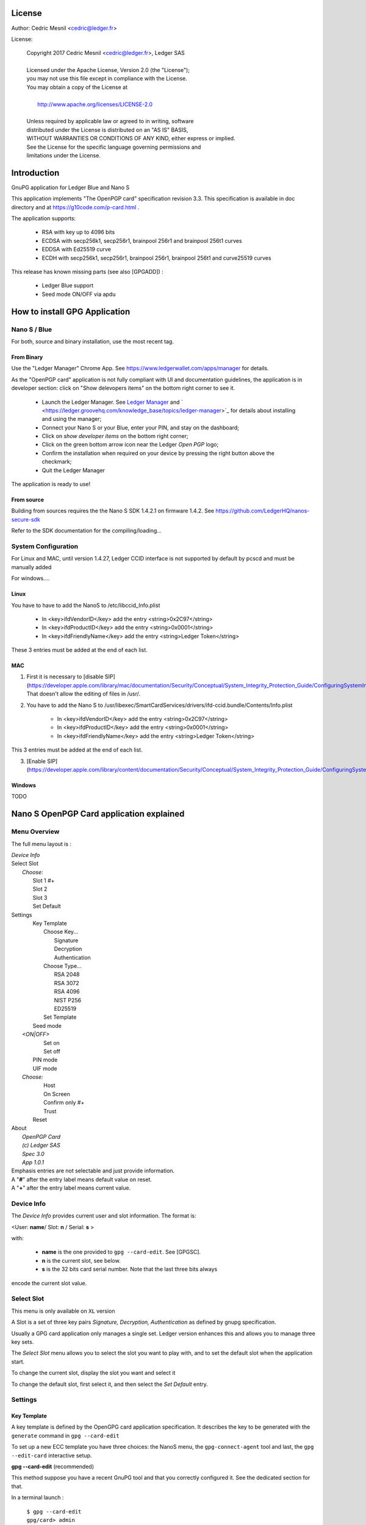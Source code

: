 ..
   Copyright 2018 Cedric Mesnil <cslashm@gmail.com>, Ledger SAS
   Licensed under the Apache License, Version 2.0 (the "License");
   you may not use this file except in compliance with the License.
   You may obtain a copy of the License at
   http://www.apache.org/licenses/LICENSE-2.0 
   Unless required by applicable law or agreed to in writing, software
   distributed under the License is distributed on an "AS IS" BASIS,
   WITHOUT WARRANTIES OR CONDITIONS OF ANY KIND, either express or implied.
   See the License for the specific language governing permissions and
   limitations under the License.

..
   ------------------------------------------------------------------------
                         LaTex substitution Definition
   ------------------------------------------------------------------------



License
=======

Author: Cedric Mesnil <cedric@ledger.fr>

License:

  | Copyright 2017 Cedric Mesnil <cedric@ledger.fr>, Ledger SAS
  |
  | Licensed under the Apache License, Version 2.0 (the "License");
  | you may not use this file except in compliance with the License.
  | You may obtain a copy of the License at
  |
  |   http://www.apache.org/licenses/LICENSE-2.0
  |
  | Unless required by applicable law or agreed to in writing, software
  | distributed under the License is distributed on an "AS IS" BASIS,
  | WITHOUT WARRANTIES OR CONDITIONS OF ANY KIND, either express or implied.
  | See the License for the specific language governing permissions and
  | limitations under the License.




Introduction
============

GnuPG application for Ledger Blue and Nano S

This application implements "The OpenPGP card" specification revision 3.3. This specification is available in doc directory and at https://g10code.com/p-card.html .

The application supports:

   - RSA with key up to 4096 bits
   - ECDSA with secp256k1, secp256r1, brainpool 256r1 and brainpool 256t1 curves
   - EDDSA with Ed25519 curve
   - ECDH with secp256k1, secp256r1, brainpool 256r1, brainpool 256t1 and 
     curve25519 curves
   
This release has known missing parts (see also [GPGADD]) :

   - Ledger Blue support
   - Seed mode ON/OFF via apdu



How to install GPG Application
==============================

Nano S / Blue
-------------

For both, source and binary installation, use the most recent tag.

From Binary
~~~~~~~~~~~~~

Use the "Ledger Manager" Chrome App. See https://www.ledgerwallet.com/apps/manager for details.

As the "OpenPGP card" application is not fully compliant with UI and documentation guidelines, the application is in developer section: click on "Show delevopers items" on the bottom right corner to see it.

   - Launch the Ledger Manager. See `Ledger Manager <https://www.ledgerwallet.com/apps/manager>`_  
     and  ` <https://ledger.groovehq.com/knowledge_base/topics/ledger-manager>`_ 
     for details about installing and using  the manager;
   - Connect your Nano S or your Blue, enter your PIN, and stay on the 
     dashboard;
   - Click on *show developer items* on the bottom right corner;
   - Click on the green bottom arrow icon near the Ledger *Open PGP* logo;
   - Confirm the installation when required on your device by pressing the 
     right button above the checkmark;
   - Quit the Ledger Manager


The application is ready to use!


From source
~~~~~~~~~~~~~

Building from sources requires the the Nano S SDK 1.4.2.1 on firmware 1.4.2. See https://github.com/LedgerHQ/nanos-secure-sdk

Refer to the SDK documentation for the compiling/loading...

System Configuration
--------------------

For Linux and MAC, until version 1.4.27, Ledger CCID interface is not supported 
by default by pcscd and must be manually added 

For windows....

Linux
~~~~~

You have to have to add the NanoS to /etc/libccid_Info.plist

   - In  <key>ifdVendorID</key>      add the entry  <string>0x2C97</string>
   - In  <key>ifdProductID</key>     add the entry  <string>0x0001</string>
   - In  <key>ifdFriendlyName</key>  add the entry  <string>Ledger Token</string>
  
These 3 entries must be added at the end of each list.

MAC
~~~

1. First it is necessary to [disable SIP](https://developer.apple.com/library/mac/documentation/Security/Conceptual/System_Integrity_Protection_Guide/ConfiguringSystemIntegrityProtection/ConfiguringSystemIntegrityProtection.html) That doesn't allow the editing of files in /usr/.

2. You have to add the Nano S to /usr/libexec/SmartCardServices/drivers/ifd-ccid.bundle/Contents/Info.plist


       - In  <key>ifdVendorID</key>      add the entry  <string>0x2C97</string>
       - In  <key>ifdProductID</key>     add the entry  <string>0x0001</string>
       - In  <key>ifdFriendlyName</key>  add the entry  <string>Ledger Token</string>
  
This 3 entries must be added at the end of each list.

3. [Enable SIP](https://developer.apple.com/library/content/documentation/Security/Conceptual/System_Integrity_Protection_Guide/ConfiguringSystemIntegrityProtection/ConfiguringSystemIntegrityProtection.html)

Windows
~~~~~~~

TODO



Nano S OpenPGP Card application explained
=========================================

Menu Overview
-------------

The full menu layout is :


| \ *Device Info*
| Select Slot
|      \ *Choose:*
|       Slot 1 #+
|       Slot 2
|       Slot 3
|       Set Default
| Settings
|       Key Template
|             Choose Key...
|                    Signature
|                    Decryption
|                    Authentication
|             Choose Type...
|                    RSA 2048
|                    RSA 3072
|                    RSA 4096
|                    NIST P256
|                    ED25519
|             Set Template
|       Seed mode
|    \ *<ON|OFF>*
|             Set on
|             Set off
|       PIN mode
|       UIF mode
|    \ *Choose:*
|             Host
|             On Screen
|             Confirm only #+
|             Trust
|       Reset
| About 
|      \ *OpenPGP Card*
|      \ *(c) Ledger SAS*
|      \ *Spec 3.0*
|      \ *App 1.0.1*

| Emphasis entries are not selectable and just provide information. 
| A "**#**" after the entry label means default value on reset.
| A "**+**" after the entry label means current value.



Device Info
-------------

The *Device Info* provides current user and slot information. The format is:

|      <User: **name**/ Slot: **n** / Serial: **s** >

with:

 * **name** is the one provided to ``gpg --card-edit``. See [GPGSC].
 * **n** is the current slot, see below.
 * **s** is the 32 bits card serial number. Note that the last three bits always
encode the current slot value.


Select Slot
-------------

This menu is only available on ``XL`` version

A Slot is a set of
three key pairs *Signature, Decryption, Authentication* as defined by gnupg 
specification.

Usually a GPG card application only manages a single set. Ledger version enhances
this and allows you to manage three key sets.  

The *Select Slot* menu allows you to select the slot you want to play with,  and 
to set the default slot when the application start.

To change the current slot, display the slot you want and  select it

To change the default slot, first select it, and then select the *Set Default*
entry.


Settings
--------

Key Template
~~~~~~~~~~~~

A key template is defined by the OpenGPG card application specification. It 
describes the key to be generated with the ``generate`` command in 
``gpg --card-edit``

To set up a new ECC template you have three choices: the NanoS menu, the
``gpg-connect-agent`` tool and last, the ``gpg --edit-card`` interactive setup.


**gpg --card-edit** (recommended)

This method suppose you have a recent GnuPG tool and that you correctly configured it.
See the dedicated section for that.

In a terminal launch :

 | ``$ gpg --card-edit``
 | ``gpg/card> admin``
 | ``Admin commands are allowed``
 | ````
 | ``gpg/card> set-key``
 | ``Changing card key attribute for: Signature key``
 | ``Please select what kind of key you want:``
 |    ``(1) RSA``
 |    ``(2) ECC``
 | ``Your selection? 2``
 | ``Please select which elliptic curve you want:``
 |    ``(1) Curve 25519``
 |    ``(4) NIST P-384``
 | ``Your selection? 1``
 | ``The card will now be re-configured to generate a key of type: ed25519``
 | ``Note: There is no guarantee that the card supports the requested size.``
 |       ``If the key generation does not succeed, please check the``
 |       ``documentation of your card to see what sizes are allowed.``
 | ``Changing card key attribute for: Encryption key``
 | ``Please select what kind of key you want:``
 |    ``(1) RSA``
 |    ``(2) ECC``
 | ``Your selection? 2``
 | ``Please select which elliptic curve you want:``
 |    ``(1) Curve 25519``
 |    ``(4) NIST P-384``
 | ``Your selection? 1``
 | ``The card will now be re-configured to generate a key of type: cv25519``
 | ``Changing card key attribute for: Authentication key``
 | ``Please select what kind of key you want:``
 |    ``(1) RSA``
 |    ``(2) ECC``
 | ``Your selection? 2``
 | ``Please select which elliptic curve you want:``
 |    ``(1) Curve 25519``
 |    ``(4) NIST P-384``
 | ``Your selection? 1``
 | ``The card will now be re-configured to generate a key of type: ed25519``

To show the current template use the  ``gpg --card-status`` command.

**gpg-connect-agent**

This method suppose you have correctly configured your GnuPG tool. 
See the dedicated section for that.

In a terminal launch : 

 | ``gpg-connect-agent "SCD SETATTR KEY-ATTR --force 1 <tag> <curvename>" /bye``
 | ``gpg-connect-agent "SCD SETATTR KEY-ATTR --force 2 18    <curvename>" /bye``
 | ``gpg-connect-agent "SCD SETATTR KEY-ATTR --force 3 <tag> <curvename>" /bye``

This 3 commands fix, in that order, the template for Signature, Decryption, Authentication keys.

Supported curve name are:

- secp256k1 with tag 19
- nistp256 with tag 19
- cv25519 (only for key 2)
- ed25519  with tag 22 (only for key 1 and 3)


To show the current template use the  ``gpg --card-status`` command.

**NanoS menu**

First under *Choose Key* menu, select the one of three keys for which you want to modify
the template. Then under "Choose Type", select the desired key template. 
Finally select "Set Template" entry to set it.

To show the current template use the  ``gpg --card-status`` command.

Seed mode
~~~~~~~~~

**WARNING** : SEED  MODE IS EXPERIMENTAL

When generating new keys on NanoS, those keys can be generated randomly
or in a deterministic way. The deterministic way is specified in [GPGADD].
The current mode is displayed in the first sub menu. To activate the seeded
 mode select *ON*, to deactivate the seeded mode select *OFF*.

When the application starts, the seeded mode is always set to *OFF*

**WARNING** : SEED  MODE IS EXPERIMENTAL

PIN mode
~~~~~~~~

Some operations require the user to enter his PIN code. 
The default PIN values are:

    - user: ``123456``
    - admin: ``12345678``

The PIN entry can be done using four methods, named 
"*Host*", "*On Screen*", "*Confirm only*", "*Trust*".

After each mode a *+* or *#* symbol may appear to tell which mode is the current one
and which one is the default when the application starts.
The default mode can be changed by first selecting the desired mode and then
selecting the *Set default" menu. Note that *Trust*  can not be set as default mode.

Before you can change the PIN mode, you need to verify the PIN on the client. To do this, 
run ``gpg --card-edit``, then  ``admin`` and finally ``verify`` on you PC. You will then
be asked to enter the current PIN. After doing so, you can change the PIN mode on your
device.


Note that *On Screen*", "*Confirm only*" and "*Trust*" may not work if the 
client application does not support it. In that case the "*Host*" should be 
automatically used by the client in a transparent way.

**Host**

The PIN is entered on the external computer.


**On Screen**

The PIN is entered on the Nano S or Blue screen. For  entering the PIN choose the
next digit by using the left or right button. When the digit you expect is displayed
select it by pressing both buttons ar the same time

.. image:: pin_entry.png
    :align: middle


Once all digits are selected, validate the PIN by selecting the **'V'** (Validate)
letter

.. image:: pin_validate.png
    :align: middle
 

If you want to change the previous digit select the **'C'** (Cancel) letter.

.. image:: pin_cancel.png
    :align: middle
  

Finnaly if you want to abort the PIN entry, select the **'A'** (Abort) letter.

.. image:: pin_abort.png
    :align: middle
  

**Confirm only**

The user is requested, on the NanoS or Blue screen, to confirm 
the PIN validation. The PIN value is not required, the user just has
to push the *REJECT* or *OK*  button on the device. 

This is the default mode after application installation. 

.. image:: pin_confirm.png
    :align: middle
  

**Trust**

Act as if the PIN is always validated. This is a dangerous mode which should only be
used in a highly secure environment.  

UIF mode
~~~~~~~~


By activating UIF mode for either signature, decryption or authentication, a user validation
will be ask by the device each time the related operation is performed.

To activate  or deactivate the UIF, select the operation to protect and press both button.
When activated, a '+' symbol appears after the operation name.


Reset
~~~~~

Selecting the menu will erase all OpenPGP Card Application data and will 
reset the application in its '*just installed*' state.
 


Nano S OpenPGP Card application usage
=====================================


GPG
---

The OpenGPG Card application need at least version 2.1.19 for full support.
A version prior to 2.1.19 will fail when using ECC.

You should test with a test key and make a backup of your
keyring before starting, except if your are sure about what you do.


Configuration
~~~~~~~~~~~~~

In order to use a Ledger device with gpg it is needed to explicitly setup 
the reader and the delegated PIN support. 
Edit the file ~/.gnupg/scdaemon.conf and add the following lines:

 | ``reader-port "Ledger Token [Nano S] (0001) 01 00"``
 | ``allow-admin``
 | ``enable-pinpad-varlen``


If you do not set the ``enable-pinpad-varlen`` option, even if Nano S is
configured in *On Screen* mode, gpg will keep requesting the PIN on the host.

You can check ``the reader-port`` value by running the command line ``pcsc_scan``:

 | ``$ pcsc_scan ``
 | ``PC/SC device scanner``
 | ``V 1.4.27 (c) 2001-2011, Ludovic Rousseau <ludovic.rousseau@free.fr>``
 | ``Compiled with PC/SC lite version: 1.8.14``
 | ``Using reader plug'n play mechanism``
 | ``Scanning present readers...``
 | ``0: Alcor Micro AU9560 00 00``
 | ``1: Ledger Token [Nano S] (0001) 01 00``
 | ``Reader 0: Alcor Micro AU9560 00 00``
 | ``Card state: Card removed, ``
 | ``Reader 1: Ledger Token [Nano S] (0001) 01 00``
 | ``Card state: Card inserted, ``
 | ``ATR: 3B 00``
 | ``+ TS = 3B --> Direct Convention``
 | ``+ T0 = 00, Y(1): 0000, K: 0 (historical bytes)``



Get/Set basic information
~~~~~~~~~~~~~~~~~~~~~~~~~

The ``gpg --card-status`` command provides default card information. Just after
installation it should look like this:

 | ``$ gpg --card-status``
 | ``Reader ...........: Ledger Token [Nano S] (0001) 01 00``
 | ``Application ID ...: D2760001240103002C97AFB114290000``
 | ``Version ..........: 3.0``
 | ``Manufacturer .....: unknown``
 | ``Serial number ....: AFB11429``
 | ``Name of cardholder: [not set]``
 | ``Language prefs ...: [not set]``
 | ``Sex ..............: unspecified``
 | ``URL of public key : [not set]``
 | ``Login data .......: [not set]``
 | ``Signature PIN ....: not forced``
 | ``Key attributes ...: rsa2048 rsa2048 rsa2048``
 | ``Max. PIN lengths .: 12 12 12``
 | ``PIN retry counter : 3 0 3``
 | ``Signature counter : 0``
 | ``Signature key ....: [none]``
 | ``Encryption key....: [none]``
 | ``Authentication key: [none]``
 | ``General key info..: [none]``

You can set the user information with the ``gpg --card-edit`` command and 
``name``, ``url``, ``login``, ``lang``, ``sex`` subcommands. For example if you
want to set up your name:

 | ``$ gpg --card-edit``
 | ``gpg/card> admin``
 | ``Admin commands are allowed``
 | ````
 | ``gpg/card> name``
 | ``Cardholder's surname: Mesnil``
 | ``Cardholder's given name: Cedric``
 | ````
 | ``gpg/card> sex``
 | ``Sex ((M)ale, (F)emale or space): M``
 | ````
 | ``gpg/card> list``
 | ````
 | ``Reader ...........: Ledger Token [Nano S] (0001) 01 00``
 | ``Application ID ...: D2760001240103002C97AFB114290000``
 | ``Version ..........: 3.0``
 | ``Manufacturer .....: unknown``
 | ``Serial number ....: AFB11429``
 | ``Name of cardholder: Cedric Mesnil``
 | ``Language prefs ...: [not set]``
 | ``Sex ..............: unspecified``
 | ``URL of public key : [not set]``
 | ``Login data .......: [not set]``
 | ``Signature PIN ....: not forced``
 | ``Key attributes ...: rsa2048 rsa2048 rsa2048``
 | ``Max. PIN lengths .: 12 12 12``
 | ``PIN retry counter : 3 0 3``
 | ``Signature counter : 0``
 | ``Signature key ....: [none]``
 | ``Encryption key....: [none]``
 | ``Authentication key: [none]``
 | ``General key info..: [none]``


Notes:
  
  * Modifying the user information will prompt you to enter ``User PIN``.
  * Setting user information is not required  for using gpg client. 


Generate new key pair
~~~~~~~~~~~~~~~~~~~~~

For generating a new key pair follow those steps:

    - Select the desired NanoS OpenPGP Card application slot
    - Setup the desired key template for this slot
    - Generate the new key set 


**Step 1**

Starting from main menu:

    - Select *Select slot* menu
    - Scroll to desired slot
    - Select it
    - Optionally set it as default by selecting *Set Default* menu
    - Select *Back* to return to main menu.


**Step 2**

The default template for each three keys (*signature*, *decryption*, 
*authentication*) is ``RSA 2048``. If you want another kind of key
you have to set the template before generating keys.

!WARNING!: changing the current template of a key automatically erases 
the associated key.

Starting from main menu:

    - Select *Settings* menu
    - Select *Key template* menu 
    - Select *Choose Key...* menu (a)
    - Scroll and select which key you want to set the new template for
    - Select *Choose type...* menu
    - Scroll and select among the supported key types and sizes
    - Select *Set template*
    - Repeat this process from (a) if you want to modify another key 
      template
    - Select *Back* to return to main menu.


**Step 3**

Once the template has been set, it's possible to generate new key pairs
with ``gpg``. 

!WARNING!: gpg will generate the three key pairs and
will overwrite any key already present in the selected slot.

Here after is a detailed log of key generation of ECC keys, assuming
the three key templates are ``NIST P256``.

**Edit Card**


 | ``$ gpg2 --edit-card``
 | ``Reader ...........: Ledger Token [Nano S] (0001) 01 00``
 | ``Application ID ...: D2760001240103002C97AFB1142B0000``
 | ``Version ..........: 3.0``
 | ``Manufacturer .....: unknown``
 | ``Serial number ....: AFB1142B``
 | ``Name of cardholder: Cedric Mesnil``
 | ``Language prefs ...: [not set]``
 | ``Sex ..............: male``
 | ``URL of public key : [not set]``
 | ``Login data .......: [not set]``
 | ``Signature PIN ....: not forced``
 | ``Key attributes ...: nistp256 nistp256 nistp256``
 | ``Max. PIN lengths .: 12 12 12``
 | ``PIN retry counter : 3 0 3``
 | ``Signature counter : 0``
 | ``Signature key ....: [none]``
 | ``Encryption key....: [none]``
 | ``Authentication key: [none]``
 | ``General key info..: [none]``

**Switch to admin mode:**

 | ``gpg/card>`` *admin*
 | ``Admin commands are allowed``

**Request new key generation without backup**

 | ``gpg/card>`` *generate*
 | ``Make off-card backup of encryption key? (Y/n)`` **n**               

**Unlock user level ``81``**

 | ``Please unlock the card``  
 | ````
 | ``Number: 2C97 AFB1142B``
 | ``Holder: Cedric Mesnil``
 | ````
 | ``Use the reader's pinpad for input.``
 | ``  OK``
 | ``Press any key to continue.  ``                                      

**Set key validity**

 | ``Please specify how long the key should be valid.``
 | ``         0 = key does not expire``
 | ``      <n>  = key expires in n days``
 | ``      <n>w = key expires in n weeks``
 | ``      <n>m = key expires in n months``
 | ``     <n>y = key expires in n years``
 | ``Key is valid for? (0)`` *0*
 | ``Key does not expire at all``
 | ``Is this correct? (y/N)``*y*

**Set user ID**
                     
 | ``GnuPG needs to construct a user ID to identify your key.``
 | ````
 | ``Real name: Cedric Mesnil``
 | ``Email address: cedric@ledger.fr``
 | ``Comment:     ``                  
 | ``You selected this USER-ID:``
 | ``    "Cedric Mesnil <cedric@ledger.fr>"``
 | ````
 | ``Change (N)ame, (C)omment, (E)mail or (O)kay/(Q)uit?``  *O*
 | ````
 | ``You selected this USER-ID:``
 | ``    "Cedric Mesnil <cedric@ledger.fr>"``

**Unlock admin level ``83``**

 | ``Please enter the Admin PIN  ``                         
 | ````
 | ``Number: 2C97 AFB1142B``
 | ``Holder: Cedric Mesnil``
 | ````
 | ``Use the reader's pinpad for input.``
 | ``  OK``
 | ``Press any key to continue.``

**Unlock user level ``82``**

 | ``Please unlock the card``
 | ````
 | ``Number: 2C97 AFB1142B``
 | ``Holder: Cedric Mesnil``
 | ``Counter: 8``
 | ````
 | ``Use the reader's pinpad for input.``
 | ``  OK``
 | ``Press any key to continue.``

**Final confirmation**

 | ``Change (N)ame, (C)omment, (E)mail or (O)kay/(Q)uit?`` *O*
 | ``gpg: key DF3FA4A33EF00E47 marked as ultimately trusted``
 | ``gpg: revocation certificate stored as '/home/gnuk/.gnupg/openpgp-revocs.d/89F772243C9A3E583CB59AB5DF3FA4A33EF00E47.rev'``
 | ``public and secret key created and signed.``

**Get information after key generation**

 | ``gpg/card> list``
 | ````
 | ``Reader ...........: Ledger Token [Nano S] (0001) 01 00``
 | ``Application ID ...: D2760001240103002C97AFB1142B0000``
 | ``Version ..........: 3.0``
 | ``Manufacturer .....: unknown``
 | ``Serial number ....: AFB1142B``
 | ``Name of cardholder: Cedric Mesnil``
 | ``Language prefs ...: [not set]``
 | ``Sex ..............: male``
 | ``URL of public key : [not set]``
 | ``Login data .......: [not set]``
 | ``Signature PIN ....: not forced``
 | ``Key attributes ...: nistp256 nistp256 nistp256``
 | ``Max. PIN lengths .: 12 12 12``
 | ``PIN retry counter : 3 0 3``
 | ``Signature counter : 12``
 | ``Signature key ....: F844 38BB CA87 F9A7 6830  F002 F8A4 A353 3CBF CAA5``
 | ``      created ....: 2017-08-22 15:59:36``
 | ``Encryption key....: B1D3 C9F2 C3C5 87CA 36A7  F02E E137 28E9 13B8 77E1``
 | ``      created ....: 2017-08-22 15:59:36``
 | ``Authentication key: F87D EF02 9C38 C43D 41F0  6872 2345 A677 CE9D 8223``
 | ``      created ....: 2017-08-22 15:59:36``
 | ``General key info..: pub  nistp256/F8A4A3533CBFCAA5 2017-08-22 cedric mesnilCedric Mesnil <cedric@ledger>``
 | ``sec>  nistp256/F8A4A3533CBFCAA5  created: 2017-08-22  expires: never     ``
 | ``                                 card-no: 2C97 AFB1142B``
 | ``ssb>  nistp256/2345A677CE9D8223  created: 2017-08-22  expires: never   ``  
 | ``                                 card-no: 2C97 AFB1142B``
 | ``ssb>  nistp256/E13728E913B877E1  created: 2017-08-22  expires: never  ``   
 | ``                                 card-no: 2C97 AFB1142B``

**Say goodbye

 | ``gpg/card> quit``**



At this point it's possible to check that the key has been generated on card with the following command:

 | ``$ gpg2 --list-secret-keys cedric@ledger``
 | ``gpg: checking the trustdb``
 | ````
 | ``sec>  nistp256 2017-08-22 [SC]``
 | ``      F84438BBCA87F9A76830F002F8A4A3533CBFCAA5``
 | ``      Card serial no. = 2C97 AFB1142B``
 | ``uid           [ultimate] cedric mesnilCedric Mesnil <cedric@ledger>``
 | ``ssb>  nistp256 2017-08-22 [A]``
 | ``ssb>  nistp256 2017-08-22 [E]``



Moving existing key pair
~~~~~~~~~~~~~~~~~~~~~~~~

This section shows how to move an existing key onto the Ledger device.

The key to transfer here is a RSA 4096 bits key:

 | ``$ gpg2 --list-secret-keys "RSA 4096"``
 | ``sec   rsa4096 2017-04-26 [SC]``
 | ``      FB6C6C75FB016635872ED3E49B93CB47F954FB53``
 | ``uid           [ultimate] RSA 4096``
 | ``ssb   rsa4096 2017-04-26 [E]``


In case of transfer it is not necessary to previously set the template.
It will be automatically changed.
When generating a new key, the three keys (*signature*, *decryption*, 
*authentication*)) are automatically generated.
When transferring existing ones, it is possible to choose which one will be
moved.

**Edit Key**

 | ``$ gpg2 --edit-key "RSA 4096"``
 | ``gpg (GnuPG) 2.1.19; Copyright (C) 2017 Free Software Foundation, Inc.``
 | ``This is free software: you are free to change and redistribute it.``
 | ``There is NO WARRANTY, to the extent permitted by law.``
 | ````
 | ``Secret key is available.``
 | ````
 | ``sec  rsa4096/9B93CB47F954FB53``
 | ``     created: 2017-04-26  expires: never       usage: SC `` 
 | ``     trust: ultimate      validity: ultimate``
 | ``ssb  rsa4096/49EE12B0F5CBDF26``
 | ``     created: 2017-04-26  expires: never       usage: E   ``
 | ``[ultimate] (1). RSA 4096``

**Select the key to move, here the *encryption* one.**

 | ``gpg> `` *key 1*
 | ``          ``
 | ``sec  rsa4096/9B93CB47F954FB53``
 | ``    created: 2017-04-26  expires: never       usage: SC  ``
 | ``    trust: ultimate      validity: ultimate``
 | ``ssb* rsa4096/49EE12B0F5CBDF26``
 | ``     created: 2017-04-26  expires: never       usage: E   ``
 | ``[ultimate] (1). RSA 4096``

**Move** 

 | ``gpg> `` **keytocard**
 | ``Please select where to store the key:``
 | ``   (2) Encryption key``
 | ``Your selection?`` *2*

**Unlock admin level ``83``**

 | ``Please enter the Admin PIN``
 | ````
 | ``Number: 2C97 1D49B409``
 | ``Holder: ``
 | ````
 | ``Use the reader's pinpad for input.``
 | ``  OK``
 | ``Press any key to continue.``

**Unlock admin level ``83`` (maybe twice....)**

 | ``Please enter the Admin PIN``
 | ````
 | ``Number: 2C97 1D49B409``
 | ``Holder: ``
 | ````
 | ``Use the reader's pinpad for input.``
 | `` OK``
 | ``Press any key to continue.``

 | ``sec  rsa4096/9B93CB47F954FB53``
 | ``    created: 2017-04-26  expires: never       usage: SC  ``
 | ``     trust: ultimate      validity: ultimate``
 | ``ssb* rsa4096/49EE12B0F5CBDF26``
 | ``     created: 2017-04-26  expires: never       usage: E   ``
 | ``[ultimate] (1). RSA 4096``

**Say goobye with saving!**

 | ``gpg> `` *save*

**check**

 | ``$ gpg2 --edit-keys cedric``
 | ``gpg: error reading key: No public key``
 | ``gnuk@Lulu:~$ /opt/gnupg2.1.19/bin/gpg2 --edit-key "RSA 4096"``
 | ``gpg (GnuPG) 2.1.19; Copyright (C) 2017 Free Software Foundation, Inc.``
 | ``This is free software: you are free to change and redistribute it.``
 | ``There is NO WARRANTY, to the extent permitted by law.``
 | ````
 | ``Secret key is available.``
 | ````
 | ``sec  rsa4096/9B93CB47F954FB53``
 | ``     created: 2017-04-26  expires: never       usage: SC  ``
 | ``     trust: ultimate      validity: ultimate``
 | ``ssb  rsa4096/49EE12B0F5CBDF26``
 | ``     created: 2017-04-26  expires: never       usage: E   ``
 | ``    card-no: 2C97 7BB895B9``
 | ``[ultimate] (1). RSA 4096``
 | ````
 | ``gpg> `` *quit*


The encryption key is now associated with a card.

Decrypting and Signing
~~~~~~~~~~~~~~~~~~~~~~


Decrypting and Signing will act exactly the same way as if keys were not on
the card. The only difference is ``gpg`` will request the PIN code instead 
of the passphrase. 


SSH
---


Overview
~~~~~~~~

In order to use gpg for SSH authentication, an "authentication" is needed.
There are two solutions for that, either generate one on the device 
or add an authentication sub-key to your existing master gpg key.

Once done, it is necessary to configure ssh to point to the right key and
delegate the authentication to *gpg-ssg-agent* instead of *ssh-agent*.


Generate new key on device
~~~~~~~~~~~~~~~~~~~~~~~~~~

The important thing to keep in mind here is there is no way to tell gpg to
only generate the authentication key. So generating this key will also
generate the two other under a new identity and will erase existing keys 
on the current slot on the device.

Nevertheless, if you want to use a different identity for ssh login, you can use
another slot on the device. See `Nano S OpenPGP Card application explained`
and `Generate new key pair`.


Add sub-key
~~~~~~~~~~~

**Edit pgp key set**

 | ``$ gpg --expert --edit-key  cedric``
 | ``gpg (GnuPG) 2.1.15; Copyright (C) 2016 Free Software Foundation, Inc.``
 | ``This is free software: you are free to change and redistribute it.``
 | ``There is NO WARRANTY, to the extent permitted by law.``

 | ``Secret key is available.``

 | ``sec  rsa2048/831415DA94A9A15C``
 | ``     created: 2017-08-25  expires: never       usage: SC  ``
 | ``     trust: ultimate      validity: ultimate``
 | ``ssb  rsa2048/8E95F2999EEC38C4``
 | ``     created: 2017-08-25  expires: never       usage: E     ``
 | ``[ultimate] (1). cedric``

**Add sub key**

 | ``gpg> *addkey*``

 | ``Please select what kind of key you want:``
 | ``   (3) DSA (sign only)``
 | ``   (4) RSA (sign only)``
 | ``   (5) Elgamal (encrypt only)``
 | ``   (6) RSA (encrypt only)``
 | ``   (7) DSA (set your own capabilities)``
 | ``   (8) RSA (set your own capabilities)``
 | ``  (10) ECC (sign only)``
 | ``  (11) ECC (set your own capabilities)``
 | ``  (12) ECC (encrypt only)``
 | ``  (13) Existing key``
 | ``Your selection? 8``

**Toggle sign/encrypt OFF, Toggle authentication ON**

 | ``Possible actions for a RSA key: Sign Encrypt Authenticate ``
 | ``Current allowed actions: Sign Encrypt ``

 | ``   (S) Toggle the sign capability``
 | ``   (E) Toggle the encrypt capability``
 | ``   (A) Toggle the authenticate capability``
 | ``   (Q) Finished``

 | ``Your selection?`` *S*

 | ``Possible actions for a RSA key: Sign Encrypt Authenticate ``
 | ``Current allowed actions: Encrypt ``

 | ``   (S) Toggle the sign capability``
 | ``   (E) Toggle the encrypt capability``
 | ``   (A) Toggle the authenticate capability``
 | ``   (Q) Finished``

 | ``Your selection?`` *E*

 | ``Possible actions for a RSA key: Sign Encrypt Authenticate ``
 | ``Current allowed actions: ``

 | ``   (S) Toggle the sign capability``
 | ``   (E) Toggle the encrypt capability``
 | ``   (A) Toggle the authenticate capability``
 | ``   (Q) Finished``

 | ``Your selection?`` *A*

 | ``Possible actions for a RSA key: Sign Encrypt Authenticate ``
 | ``Current allowed actions: Authenticate ``

 | ``   (S) Toggle the sign capability``
 | ``   (E) Toggle the encrypt capability``
 | ``   (A) Toggle the authenticate capability``
 | ``   (Q) Finished``

 | ``Your selection? Q``

**Set key options**

 | ``RSA keys may be between 1024 and 4096 bits long.``
 | ``What keysize do you want? (2048)`` *2048*
 | ``Requested keysize is 2048 bits``
 | ``Please specify how long the key should be valid.``
 | ``         0 = key does not expire``
 | ``      <n>  = key expires in n days``
 | ``      <n>w = key expires in n weeks``
 | ``      <n>m = key expires in n months``
 | ``      <n>y = key expires in n years``
 | ``Key is valid for? (0)`` *0*
 | ``Key does not expire at all``
 | ``Is this correct? (y/N)`` *y*
 | ``Really create? (y/N)`` *y*
 | ``We need to generate a lot of random bytes. It is a good idea to perform``
 | ``some other action (type on the keyboard, move the mouse, utilize the``
 | ``disks) during the prime generation; this gives the random number``
 | ``generator a better chance to gain enough entropy.``

 | ``sec  rsa2048/831415DA94A9A15C``
 | ``     created: 2017-08-25  expires: never       usage: SC `` 
 | ``     trust: ultimate      validity: ultimate``
 | ``ssb  rsa2048/8E95F2999EEC38C4``
 | ``     created: 2017-08-25  expires: never       usage: E   ``
 | ``ssb  rsa2048/C20B90E12F68F035``
 | ``     created: 2017-08-28  expires: never       usage: A   ``
 | ``[ultimate] (1). cedric``

**Select the key and move it**

 | ``gpg> key`` *2*
 | ````
 | ``sec  rsa2048/831415DA94A9A15C``
 | ``     created: 2017-08-25  expires: never       usage: SC  ``
 | ``     trust: ultimate      validity: ultimate``
 | ``ssb  rsa2048/8E95F2999EEC38C4``
 | ``    created: 2017-08-25  expires: never       usage: E   ``
 | ``ssb* rsa2048/C20B90E12F68F035``
 | ``     created: 2017-08-28  expires: never       usage: A   ``
 | ``[ultimate] (1). cedric``
 | ````
 | ``gpg>`` *keytocard*
 | ``Please select where to store the key:``
 | ``   (3) Authentication key``
 | ``Your selection?`` *3*
 | ``                 ``
 | ``sec  rsa2048/831415DA94A9A15C``
 | ``     created: 2017-08-25  expires: never       usage: SC  ``
 | ``     trust: ultimate      validity: ultimate``
 | ``ssb  rsa2048/8E95F2999EEC38C4``
 | ``     created: 2017-08-25  expires: never       usage: E   ``
 | ``ssb* rsa2048/C20B90E12F68F035``
 | ``     created: 2017-08-28  expires: never       usage: A ``  
 | ``[ultimate] (1). cedric``


**Save and Quit**

 | ``gpg>`` save
 | ``$ ``




Configure SSH and GPG
~~~~~~~~~~~~~~~~~~~~~


First, tell gpg-agent to enable ssh-auth feature by adding the following line
to your .gpg-agent.conf:

   ``enable-ssh-support``

Starting with gpg2 it necessary to add some configuration options to make the *pinentry* 
work properly. Add the following line to ~/.bashrc file:

 | ``export SSH_AUTH_SOCK=`gpgconf --list-dirs agent-ssh-socket` ``
 | ``export GPG_TTY=`tty` ``
 | ``gpgconf --launch gpg-agent ``


It may be also necessary to setup the loopback pinentry options.

Add the following line to your ~/.gnupg/gpg-agent.conf:

    ``allow-loopback-pinentry``

And add the following line to your ~/.gnupg/gpg.conf:

    ``pinentry-mode loopback``


Then export your authentication public key. First execute the 
``gpg -k --with-subkey-fingerprint --with-keygrip cedric`` command.


 | ``pub   rsa2048 2017-08-25 [SC]``
 | ``      7886147C4C2E5CE2A4B1546C831415DA94A9A15C``
 | ``      Keygrip = DE2B63C13AB92EBD2D05C1021A9DAA2D40ECB564``
 | ``uid           [ultimate] cedric``
 | ``sub   rsa2048 2017-08-25 [E]``
 | ``      789E56872A0D9A5AC8AF9C2F8E95F2999EEC38C4``
 | ``      Keygrip = 9D7C2EF8D84E3B31371A09DFD9A4B3EF72AB4ACE``
 | ``sub   rsa2048 2017-08-28 [A]``
 | ``      2D0E4FFFAA448AA2770C7F02C20B90E12F68F035``
 | ``      Keygrip = 6D60CB58D9D66EE09804E7FE460E865A91F5E41A``

Add the keygrip of the authentication key, the one identified by ``[A]``,
to .gnupg/sshcontrol file:

 | ``$ echo 6D60CB58D9D66EE09804E7FE460E865A91F5E41A > .gnupg/sshcontrol``

Export your authentication key, identifier by its fingerprint, in a SSH compliant format. 

 | ``$ gpg --export-ssh-key 2D0E4FFFAA448AA2770C7F02C20B90E12F68F035``
 | ``ssh-rsa AAAAB3NzaC1yc2EAAAADAQABAAABAQDCIARKh0IZTHld+I6oA8nwrgnCUQE8f``
 | ``7X3pmI4ZwryT52fKhpcsQJsd3krodXrM//LiK8+m2ZRMneJ9iGlqqE7SCyZkNBj1GUm9s``
 | ``rK3Q5eoR6nU0s+sq17b/FAtQWHBJTqqaOtyA33hFj5twUtWZ6rokX9cNZrD1ne8kRVHDe``
 | ``3uEBsaY5PR1Tuko/GwywLyZu0SwfEobl/RPjL7P8rUSc7DTHpQMw8fjJFb4BNvIHAlaVC``
 | ``5FwZwkuogygaJdN/44MayHFmOZmzx9CAgYgLpTzen35+CcyhlqCqi+HjNlnHL2DDWd4iR``
 | ``d3Y6pY8LjS3xQkECc3Bhedptp17D+H9AVJt openpgp:0x2F68F035``
 
Finaly copy the above export (``ssh-rsa AAAAB...Jt openpgp:0x2F68F035``) into the 
~/.ssh/authorized_keys file on your remote server.


Now, if everything is correctly  setup and running, an ``ssh-add -l`` should show your key:

 | ``$ ssh-add -l``
 | ``2048 SHA256:sLCzsoi5GAG2kJkG6hSp8gTLPxSvo/zNtsks2kQ7vTU cardno:2C979421A9E1 (RSA)``
 | ``2048 SHA256:sLCzsoi5GAG2kJkG6hSp8gTLPxSvo/zNtsks2kQ7vTU (none) (RSA)``

And you should be able to ssh to your remote server with your gpg key!



Backup and Restore
------------------

Introduction
~~~~~~~~~~~~

"The OpenPGP card" specification does not provide any mechanism for backuping you key. 
Thus if you generate your keys on device and loose it, you definitively loose you private key.

In order to avoid such extreme panic situation, a backup/restore mechanism is provided.
At any time you can backup a snapshot of your device data, including your private keys. 
All public data are retrieve in clear form. The private key are stored
encrypted with a key derived from your seed, i.e. from your 24 BIP words.

The backup/restore tool is located in ``pytools`` directory:

 | ``usage: gpgcli.py [-h] [--adm-pin PIN] [--backup] [--backup-keys] [--file FILE]``
 | ``                 [--pinpad] [--reader READER] [--reset] [--restore]``
 | ``                 [--set-serial SERIAL] [--set-fp SIG:DEC:AUT] [--seed-key]``
 | ``                 [--user-pin PIN]``
 |
 | ``optional arguments:``
 | ``  -h, --help            show this help message and exit``
 | ``  --adm-pin PIN         Administrative PIN, if pinpad not used``
 | ``  --backup              Perfom a full backup except the key``
 | ``  --backup-keys         Perfom keys encrypted backup``
 | ``  --file FILE           basckup/restore file``
 | ``  --pinpad              PIN validation will be deledated to pinpad``
 | ``  --reader READER       PCSC reader``
 | ``  --reset               Reset the application. All data are erased``
 | ``  --restore             Perfom a full restore except the key``
 | ``  --set-serial SERIAL   set the four serial bytes``
 | ``  --set-fp SIG:DEC:AUT  sig:dec:aut fingerprints, 20 bytes each in hexa``
 | ``  --seed-key            Regenerate all keys, based on seed mode``
 | ``  --slot SLOT           slot to backup``
 | ``  --user-pin PIN        User PIN, if pinpad not used``


First you must either provide your pin codes or use the pinpad (onscreen pin). This is 
done by giving either ``--adm-pin`` AND ``--user-pin`` or ``--pinpad``. Note that
using ``--xx-pin`` may compromise your pin codes.

Then you must precise if you want a backup or a restore with ``--backup`` or ``--restore``

By default backup is performed without saving keys, assuming you use the seed mode.
If you also want to backup keys you have to pass the ``--backup-keys`` option. 
In a general manner it is better to also save your keys with ``--backup-keys`` option.

Note that backup and restore works on current slot, so you have to perform a backup per slot
even if some data are shared. You can precise the slot/backup to restore with ``--slot``



Backup and Restore example
~~~~~~~~~~~~~~~~~~~~~~~~~~

First you must have the path of the `ledger-app-openpgp-card/pytools` in your PYTHONPATH.

full backup command:
  
 | ``python3 -m gpgcard.gpgcli --backup --pinpad --backup-keys --file my_bck_file_name.pickle``

backup command without private keys:

 | ``python3 -m gpgcard.gpgcli --backup --pinpad --file my_bck_file_name.pickle``


full restore command:
  
 | ``python3 -m gpgcard.gpgcli --backup --pinpad --file my_bck_file_name.pickle``


full restore command with seed key generation:
  
 | ``python3 -m gpgcard.gpgcli --backup --pinpad --seed --file my_bck_file_name.pickle``

Restore without backup
~~~~~~~~~~~~~~~~~~~~~~

If you have seeded key but do not have done a backup and still have your keyring, there is a 
solution to restore at least the key and their related information: serial and fingerprints. 
All other information such as name, url, ... shall be set manually with ``gpg --card-edit``.



**Step 1: retrieve information**

Run the command ``gpg --edit-key John``, replace John by your own key id.

 |  ``$ gpg --edit-key John``
 |  ``gpg: WARNING: unsafe permissions on homedir './test/ring'``
 |  ``gpg (GnuPG) 2.2.4; Copyright (C) 2017 Free Software Foundation, Inc.``
 |  ``This is free software: you are free to change and redistribute it.``
 |  ``There is NO WARRANTY, to the extent permitted by law.``
 |
 |  ``Secret key is available.``
 |
 |  ``sec  ed25519/8451AAF7D43D1095``
 |  ``     created: 2018-10-10  expires: never       usage: SC  ``
 |  ``     card-no: 2C97 FD6C11BE``
 |  ``     trust: ultimate      validity: ultimate``
 |  ``ssb  ed25519/C5A8FB078520ABBB``
 |  ``     created: 2018-10-10  expires: never       usage: A   ``
 |  ``     card-no: 2C97 FD6C11BE``
 |  ``ssb  cv25519/0953D871FC4B9EA4``
 |  ``     created: 2018-10-10  expires: never       usage: E   ``
 |  ``     card-no: 2C97 FD6C11BE``
 |  ``[ultimate] (1). John Doe``
 |
 |  ``gpg> ``
 |
 

The ``usage`` field tells you each key purpose: ``SC`` or ``S`` for signature, ``A`` for authentication, ``E`` for encryption.

The ``card-no``field provides you with the serial number of the card on which the key are stored.
You should have three or less keys with the same serial. These are the keys we want to restore.

For each key you also have the key template (rsa2048, rsa3072, rsa4096, ed2559, cv25519) followed by the
short fingerprint, e.g. ``ed25519/8451AAF7D43D1095``

Note the serial and the three key template names: ``FD6C11BE`` , ``ed25519:cv25519:ed25519``. 
Take care of the order: ``SC:E:A``.

Now type the ``quit`` command.

To get the full fingerprint of each key, run (yes twice ``--fingerprint``):

``gpg --fingerprint --fingerprint John``,


 |  ``$ gpg --fingerprint --fingerprint John``
 |  ``gpg: WARNING: unsafe permissions on homedir './test/ring'``
 |  ``pub   ed25519 2018-10-10 [SC]``
 |  ``      2C68 8345 BDDA 0EDF B24D  B4FB 8451 AAF7 D43D 1095``
 |  ``uid           [ultimate] John Doe``
 |  ``sub   ed25519 2018-10-10 [A]``
 |  ``      CEC5 9AE6 A766 14BC 3C6D  37D9 C5A8 FB07 8520 ABBB``
 |  ``sub   cv25519 2018-10-10 [E]``
 |  ``      DF15 7BD4 AC3B D1EE 9910  99C8 0953 D871 FC4B 9EA4``

Assemble the three full fingerprint, corresponding to the one identified previously, 
in the the following order ``SC:E:A`` : 

``2C688345BDDA0EDFB24DB4FB8451AAF7D43D1095:DF157BD4AC3BD1EE991099C80953D871FC4B9EA4:
CEC59AE6A76614BC3C6D37D9C5A8FB078520ABBB``.




**Step 1: restore**

Plug you Nano S and run the OpenPGP application. 

Finally run the following command :

 | ``python3 -m gpgcard.gpgcli --pinpad  --set-template ed255519:cv25519:ed255519 --set-fingerprints ``
 | ``  '2C688345BDDA0EDFB24DB4FB8451AAF7D43D1095:DF157BD4AC3BD1EE991099C80953D871FC4B9EA4:CEC59AE6A76614BC3C6D37D9C5A8FB078520ABBB'``
 | ``  --set-serial 'FD6C11BE' --seed ``



Trouble/FAQ
-----------

**Q:** pinentry failed with a strange canceled message:

**R:** there is some problem with gpg2 and pinentry-gnome3. You may update your system
to use pinentry-gtk-2. Under Ubuntu-like OS, use ``update-alternatives --config pinentry``

 | ````

**Q:** gpg-connection agent failed

**R:** check that you don't have multiple running agents. After setting-up all SSH stuff, try to fully
logout/login

 | ````

**Q:** It does not work at all, HELP ME!!!

**R**  Please keep calm and do not cry. 
Add the following option to ~/.gnupg/gpg-agent.conf
 
 | ``debug-level guru``
 | ``log-file /tmp/gpgagent.log``

Add the follwing option to ~/.gnupg/scdaemon.conf
 
 | ``log-file /tmp/scd.log``
 | ``debug-level guru``
 | ``debug-all``

Make a nice issue report under github providing log and and command line you run.  

**!*WARNING*!** : this may reveal confidential information such as key values. Do your log with a test key.

 | ````

**Q:** I'm having issue when using SSH, there is no pinpad prompt either on my host nor my Nano
(``sign_and_send_pubkey: signing failed: agent refused operation``)

**R:** You might need to add this command to your .bashrc/.zshrc :

 | ``gpg-connect-agent updatestartuptty /bye >/dev/null``

Be aware that when using **Host** PIN mode, you will have to enter your PIN directly on your
computer and if you use a ncurses-like PIN entry program. In some cases, you will be prompted
to the first shell that uses the above command (at least on Mac).

 | ````

**Q:** My mac is not able to see my ``Ledger Token``

**R:** For some reason, SC communication on Mac takes some times or mess it up sometimes.

To troubleshot those issues, you can try to reload the ``scdaemon`` using this command :

 | ``gpgconf --reload scdaemon``
 | ``gpgconf --reload gpg-agent``

If not successful, you can try to trigger daemons to restart by sending a **SIGTERM** like so :

 | ``kill -TERM $(pgrep gpg-agent) $(pgrep scdaemon)``.

Changing USB port might also help sometimes. Do not hesitate.

 | ````

**Q:** My mac is **STILL* not able to see my ``Ledger Token``

**R:** This might be related to your CCID drivers. Mojave comes with the version ``1.4.27``
pre-installed. You can manually install a more recent version from this
`website<https://ccid.apdu.fr/files/>` and install it this way :

 | ``CCID_VERSION=1.4.30``
 | ``wget https://ccid.apdu.fr/files/ccid-${CCID_VERSION}.tar.bz2``
 | ``tar xzvf ccid-${CCID_VERSION}.tar.bz2``
 | ``cd ccid-${CCID_VERSION}``
 | ``./MacOSX/configure``
 | ``make``
 | ``make install``

Installing the driver depends on ``libusb`` which can be installed using the following
``brew install libusb``. It also requires static linking against it, if you use
dynamic linking you will have the following output when using the ``./MacOSX/configure`` step :

 | ``/usr/local/Cellar/libusb/1.0.23/lib/libusb-1.0.0.dylib``
 | ``/usr/local/Cellar/libusb/1.0.23/lib/libusb-1.0.dylib``
 | ``*****************************``
 | ``Dynamic library libusb found in /usr/local/Cellar/libusb/1.0.23/lib``
 | ``*****************************``
 | ``Rename it to force a static link``

You can use the following :

 | ``LIBUSB_VERSION=1.0.23``
 | ````
 | ``for f in /usr/local/Cellar/libusb/${LIBUSB_VERSION}/lib/*.dylib; do``
 |     ``mv $f $f.fake``
 | ``done``
 | ````
 | ``./MacOSX/configure``
 | ````
 | ``for f in /usr/local/Cellar/libusb/${LIBUSB_VERSION}/lib/*.dylib.fake; do``
 |     ``ORIG="$( echo $f | sed 's#.fake##g' )"``
 |     ``mv $f ${ORIG}``
 | ``done``

Once installed, you should see the new driver installed using this command ```` :

 | ``SmartCards:``
 | ````
 |     ``Readers:``
 | ````
 |     ``Reader Drivers:``
 | ````
 |       ``#01: org.debian.alioth.pcsclite.smartcardccid:1.4.27``
 |         ``(/usr/libexec/SmartCardServices/drivers/ifd-ccid.bundle)``
 |       ``#02: org.debian.alioth.pcsclite.smartcardccid:1.4.30``
 |         ``(/usr/local/libexec/SmartCardServices/drivers/ifd-ccid.bundle)``
 | ````
 |     ``Tokend Drivers:``
 | ````
 |     ``SmartCard Drivers:``
 | ````
 |       ``#01: com.apple.CryptoTokenKit.pivtoken:1.0``
 |         ``(/System/Library/Frameworks/CryptoTokenKit.framework/PlugIns/pivtoken.appex)``
 | ````
 |     ``Available SmartCards (keychain):``
 | ````
 |     ``Available SmartCards (token):``

Annexes
=======

References
----------

* [GPG]     *The GNU Privacy Guard*, https://gnupg.org/
* [GPGSC]   *The GnuPG Smartcard HOWTO*, https://gnupg.org/howtos/card-howto/en/smartcard-howto.html
* [G10CODE] *The OpenPGP card application*, https://g10code.com/p-card.html
* [GPGADD]  *The OpenPGP card application add-on*, https://github.com/LedgerHQ/blue-app-openpgp-card/blob/master/doc/gpgcard3.0-addon.rst
